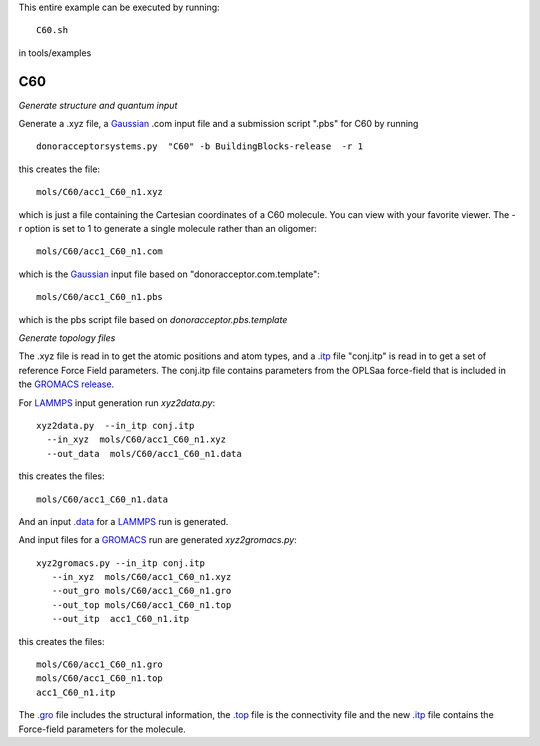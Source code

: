 .. _C60:


This entire example can be executed by running::

   C60.sh

in tools/examples


C60
-------------------------------------------------------

*Generate structure and quantum input*

Generate a .xyz file, a `Gaussian <http://www.gaussian.com/>`_  .com input file and a submission
script ".pbs"  for C60 by running ::

   donoracceptorsystems.py  "C60" -b BuildingBlocks-release  -r 1 

this creates the file::

   mols/C60/acc1_C60_n1.xyz

which is just a file containing the Cartesian coordinates of a
C60 molecule.  You can view with your favorite viewer. The -r option is set to 1 to generate a single molecule rather than an oligomer::

   mols/C60/acc1_C60_n1.com

which is the `Gaussian <http://www.gaussian.com/>`_  input file based on "donoracceptor.com.template"::

   mols/C60/acc1_C60_n1.pbs

which is the pbs script file based on `donoracceptor.pbs.template`

*Generate topology  files*

The .xyz file is read in to get the atomic positions and
atom types, and a `.itp
<http://www.gromacs.org/Documentation/File_Formats/.itp_File>`_ file
"conj.itp"  is read in to get a set of reference Force Field
parameters. The conj.itp file contains parameters from the OPLSaa
force-field that is included in the `GROMACS release
<http://www.gromacs.org/Downloads>`_.  

For `LAMMPS <http://lammps.sandia.gov/>`_ input generation run `xyz2data.py`::

  xyz2data.py  --in_itp conj.itp 
    --in_xyz  mols/C60/acc1_C60_n1.xyz 
    --out_data  mols/C60/acc1_C60_n1.data

this creates the files::

    mols/C60/acc1_C60_n1.data

And an input `.data
<http://lammps.sandia.gov/doc/2001/data_format.html>`_  for a
`LAMMPS <http://lammps.sandia.gov/>`_ run is generated. 


And input files for a `GROMACS <http://www.gromacs.org/>`_ run are
generated `xyz2gromacs.py`::

   xyz2gromacs.py --in_itp conj.itp 
      --in_xyz  mols/C60/acc1_C60_n1.xyz 
      --out_gro mols/C60/acc1_C60_n1.gro 
      --out_top mols/C60/acc1_C60_n1.top
      --out_itp  acc1_C60_n1.itp 

this creates the files::

      mols/C60/acc1_C60_n1.gro 
      mols/C60/acc1_C60_n1.top
      acc1_C60_n1.itp 

The `.gro <http://manual.gromacs.org/current/online/gro.html>`_ file includes the structural information, the `.top <http://manual.gromacs.org/current/online/top.html>`_ file is the connectivity file and the new `.itp <http://www.gromacs.org/Documentation/File_Formats/.itp_File>`_ file contains the Force-field parameters for the molecule. 

